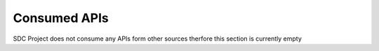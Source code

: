 .. This work is licensed under a Creative Commons Attribution 4.0 International License.
.. http://creativecommons.org/licenses/by/4.0

Consumed APIs
=============

SDC Project does not consume any APIs form other sources therfore this section is currently empty
